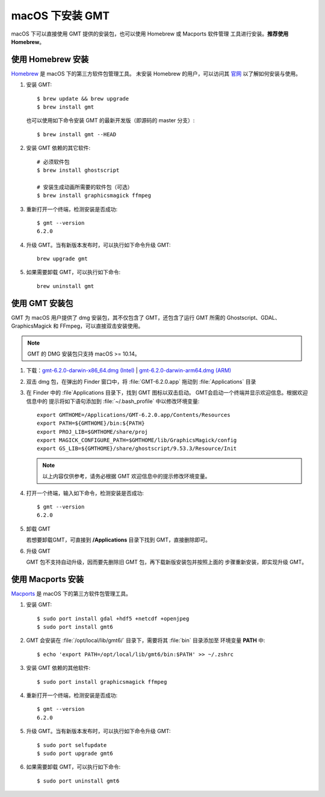 macOS 下安装 GMT
================

macOS 下可以直接使用 GMT 提供的安装包，也可以使用 Homebrew 或 Macports 软件管理
工具进行安装。\ **推荐使用Homebrew**\ 。

使用 Homebrew 安装
------------------

`Homebrew <https://brew.sh/>`__ 是 macOS 下的第三方软件包管理工具。
未安装 Homebrew 的用户，可以访问其 `官网 <https://brew.sh/index_zh-cn>`_
以了解如何安装与使用。

1.  安装 GMT::

       $ brew update && brew upgrade
       $ brew install gmt

    也可以使用如下命令安装 GMT 的最新开发版（即源码的 master 分支）::

       $ brew install gmt --HEAD

2.  安装 GMT 依赖的其它软件::

       # 必须软件包
       $ brew install ghostscript

       # 安装生成动画所需要的软件包（可选）
       $ brew install graphicsmagick ffmpeg

3.  重新打开一个终端，检测安装是否成功::

       $ gmt --version
       6.2.0

4.  升级 GMT。当有新版本发布时，可以执行如下命令升级 GMT::

        brew upgrade gmt

5.  如果需要卸载 GMT，可以执行如下命令::

        brew uninstall gmt

使用 GMT 安装包
---------------

GMT 为 macOS 用户提供了 dmg 安装包，其不仅包含了 GMT，还包含了运行 GMT 所需的
Ghostscript、GDAL、GraphicsMagick 和 FFmpeg，可以直接双击安装使用。

.. note::

    GMT 的 DMG 安装包只支持 macOS >= 10.14。

1. 下载：\ `gmt-6.2.0-darwin-x86_64.dmg (Intel) <http://mirrors.ustc.edu.cn/gmt/bin/gmt-6.2.0-darwin-x86_64.dmg>`__ |
   `gmt-6.2.0-darwin-arm64.dmg (ARM) <http://mirrors.ustc.edu.cn/gmt/bin/gmt-6.2.0-darwin-arm64.dmg>`__

2. 双击 dmg 包，在弹出的 Finder 窗口中，将 :file:`GMT-6.2.0.app` 拖动到 :file:`Applications` 目录

3. 在 Finder 中的 :file`Applications 目录下，找到 GMT 图标以双击启动。
   GMT会启动一个终端并显示欢迎信息。根据欢迎信息中的
   提示将如下语句添加到 :file:`~/.bash_profile` 中以修改环境变量::

       export GMTHOME=/Applications/GMT-6.2.0.app/Contents/Resources
       export PATH=${GMTHOME}/bin:${PATH}
       export PROJ_LIB=$GMTHOME/share/proj
       export MAGICK_CONFIGURE_PATH=$GMTHOME/lib/GraphicsMagick/config
       export GS_LIB=${GMTHOME}/share/ghostscript/9.53.3/Resource/Init

   .. note::

      以上内容仅供参考，请务必根据 GMT 欢迎信息中的提示修改环境变量。

4. 打开一个终端，输入如下命令，检测安装是否成功::

       $ gmt --version
       6.2.0

5.  卸载 GMT

    若想要卸载GMT，可直接到 **/Applications** 目录下找到 GMT，直接删除即可。

6.  升级 GMT

    GMT 包不支持自动升级，因而要先删除旧 GMT 包，再下载新版安装包并按照上面的
    步骤重新安装，即实现升级 GMT。

使用 Macports 安装
------------------

`Macports <https://www.macports.org/>`_ 是 macOS 下的第三方软件包管理工具。

1.  安装 GMT::

        $ sudo port install gdal +hdf5 +netcdf +openjpeg
        $ sudo port install gmt6

2.  GMT 会安装在 :file:`/opt/local/lib/gmt6/` 目录下，需要将其 :file:`bin` 目录添加至
    环境变量 **PATH** 中::

        $ echo 'export PATH=/opt/local/lib/gmt6/bin:$PATH' >> ~/.zshrc

3.  安装 GMT 依赖的其他软件::

        $ sudo port install graphicsmagick ffmpeg

4.  重新打开一个终端，检测安装是否成功::

        $ gmt --version
        6.2.0

5.  升级 GMT。当有新版本发布时，可以执行如下命令升级 GMT::

        $ sudo port selfupdate
        $ sudo port upgrade gmt6

6.  如果需要卸载 GMT，可以执行如下命令::

        $ sudo port uninstall gmt6
